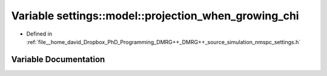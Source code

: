 .. _exhale_variable_namespacesettings_1_1model_1ae14bbe9ea2acf3d3905f97a21dc9b7d3:

Variable settings::model::projection_when_growing_chi
=====================================================

- Defined in :ref:`file__home_david_Dropbox_PhD_Programming_DMRG++_DMRG++_source_simulation_nmspc_settings.h`


Variable Documentation
----------------------


.. doxygenvariable:: settings::model::projection_when_growing_chi
